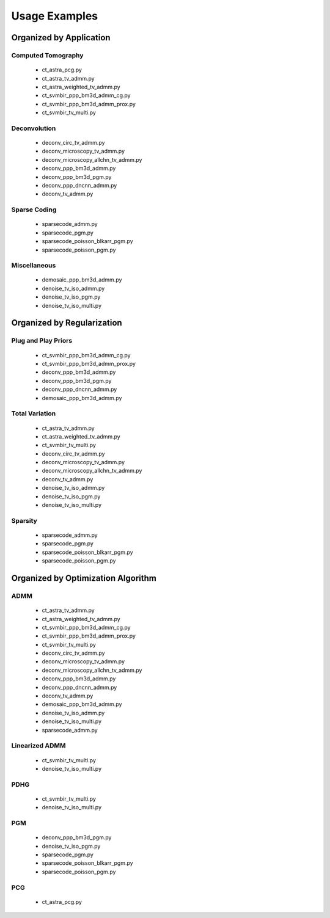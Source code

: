 Usage Examples
==============


Organized by Application
------------------------


Computed Tomography
^^^^^^^^^^^^^^^^^^^

   - ct_astra_pcg.py
   - ct_astra_tv_admm.py
   - ct_astra_weighted_tv_admm.py
   - ct_svmbir_ppp_bm3d_admm_cg.py
   - ct_svmbir_ppp_bm3d_admm_prox.py
   - ct_svmbir_tv_multi.py


Deconvolution
^^^^^^^^^^^^^

   - deconv_circ_tv_admm.py
   - deconv_microscopy_tv_admm.py
   - deconv_microscopy_allchn_tv_admm.py
   - deconv_ppp_bm3d_admm.py
   - deconv_ppp_bm3d_pgm.py
   - deconv_ppp_dncnn_admm.py
   - deconv_tv_admm.py


Sparse Coding
^^^^^^^^^^^^^

   - sparsecode_admm.py
   - sparsecode_pgm.py
   - sparsecode_poisson_blkarr_pgm.py
   - sparsecode_poisson_pgm.py


Miscellaneous
^^^^^^^^^^^^^

   - demosaic_ppp_bm3d_admm.py
   - denoise_tv_iso_admm.py
   - denoise_tv_iso_pgm.py
   - denoise_tv_iso_multi.py



Organized by Regularization
---------------------------

Plug and Play Priors
^^^^^^^^^^^^^^^^^^^^

   - ct_svmbir_ppp_bm3d_admm_cg.py
   - ct_svmbir_ppp_bm3d_admm_prox.py
   - deconv_ppp_bm3d_admm.py
   - deconv_ppp_bm3d_pgm.py
   - deconv_ppp_dncnn_admm.py
   - demosaic_ppp_bm3d_admm.py


Total Variation
^^^^^^^^^^^^^^^

   - ct_astra_tv_admm.py
   - ct_astra_weighted_tv_admm.py
   - ct_svmbir_tv_multi.py
   - deconv_circ_tv_admm.py
   - deconv_microscopy_tv_admm.py
   - deconv_microscopy_allchn_tv_admm.py
   - deconv_tv_admm.py
   - denoise_tv_iso_admm.py
   - denoise_tv_iso_pgm.py
   - denoise_tv_iso_multi.py


Sparsity
^^^^^^^^

   - sparsecode_admm.py
   - sparsecode_pgm.py
   - sparsecode_poisson_blkarr_pgm.py
   - sparsecode_poisson_pgm.py



Organized by Optimization Algorithm
-----------------------------------

ADMM
^^^^

   - ct_astra_tv_admm.py
   - ct_astra_weighted_tv_admm.py
   - ct_svmbir_ppp_bm3d_admm_cg.py
   - ct_svmbir_ppp_bm3d_admm_prox.py
   - ct_svmbir_tv_multi.py
   - deconv_circ_tv_admm.py
   - deconv_microscopy_tv_admm.py
   - deconv_microscopy_allchn_tv_admm.py
   - deconv_ppp_bm3d_admm.py
   - deconv_ppp_dncnn_admm.py
   - deconv_tv_admm.py
   - demosaic_ppp_bm3d_admm.py
   - denoise_tv_iso_admm.py
   - denoise_tv_iso_multi.py
   - sparsecode_admm.py


Linearized ADMM
^^^^^^^^^^^^^^^

    - ct_svmbir_tv_multi.py
    - denoise_tv_iso_multi.py


PDHG
^^^^

    - ct_svmbir_tv_multi.py
    - denoise_tv_iso_multi.py


PGM
^^^

   - deconv_ppp_bm3d_pgm.py
   - denoise_tv_iso_pgm.py
   - sparsecode_pgm.py
   - sparsecode_poisson_blkarr_pgm.py
   - sparsecode_poisson_pgm.py


PCG
^^^

   - ct_astra_pcg.py
